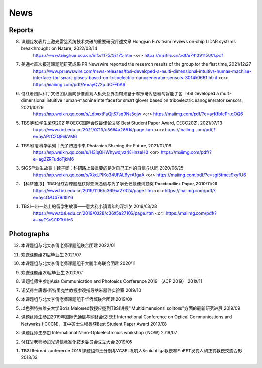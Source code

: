 News
=============

Reports
~~~~~~~~~~





8. 课题组发表片上激光雷达系统技术突破的重要研究评述文章 Hongyan Fu’s team reviews on-chip LIDAR systems breakthroughs on Nature, 2022/03/14
    https://www.tsinghua.edu.cn/info/1175/92175.htm <or>
    https://maifile.cn/pdf/a74139115801.pdf


7. 美通社首次报道课题组研究成果 PR Newswire reported the research results of the group for the first time, 2021/12/27
    https://www.prnewswire.com/news-releases/tbsi-developed-a-multi-dimensional-intuitive-human-machine-interface-for-smart-gloves-based-on-triboelectric-nanogenerator-sensors-301450661.html    <or>
    https://maiimg.com/pdf/?e=ayQV2p.dCFEbA6

6. 付红岩团队和丁文伯团队面向多维直观人机交互界面构建基于摩擦电传感器的智能手套 TBSI developed a multi-dimensional intuitive human-machine interface for smart gloves based on triboelectric nanogenerator sensors, 2021/10/29
    https://mp.weixin.qq.com/s/_dbuxtFaQjtS7sq9Na5ojw       <or>
    https://maiimg.com/pdf/?e=ayKfbIePn.qOQ6

5. TBSI两位学生荣获2021年OECC国际会议最佳论文奖 Best Student Paper Award, OECC2021, 2021/07/13
    https://www.tbsi.edu.cn/2021/0713/c3694a28810/page.htm     <or>
    https://maiimg.com/pdf/?e=ayAPzCZQ9nkVM6

4. TBSI信息科学系列｜光子塑造未来 Photonics Shaping the Future, 2021/07/08
    https://mp.weixin.qq.com/s/H3iqQHWhywdjvz48HnzeHQ   <or>
    https://maiimg.com/pdf/?e=ag2ZRFudoTjkM6

3. SIGS毕业生故事｜魏子贤：科研路上最重要的是对自己工作的自信与认同 2020/06/25
    https://mp.weixin.qq.com/s/Xkd_PIKo34UFAL6yeA1gaA   <or>
    https://maiimg.com/pdf/?e=agi5tmee9xyfU6
   
2. 【科研速报】TBSI付红岩课题组获得亚洲通信与光子学会议最佳海报奖 Postdeadline Paper, 2019/11/06
    https://www.tbsi.edu.cn/2019/1106/c3695a27324/page.htm   <or>
    https://maiimg.com/pdf/?e=aycGvU479r0IY6
    
1. TBSI一带一路上的留学生故事——意大利小镇青年的深圳梦 2019/03/28
    https://www.tbsi.edu.cn/2019/0328/c3695a27106/page.htm   <or>
    https://maiimg.com/pdf/?e=ayESeSCPTt/Hc6
    
Photographs
~~~~~~~~~~

12. 本课题组与北大李倩老师课题组联合团建 2022/01

.. raw:: html

    <IMG src="_static/202201.png" width =500>

11. 欢送课题组21届毕业生 2021/07

.. raw:: html
    
    <IMG src="_static/202107.jpg" width=500>

10. 本课题组与北大李倩老师课题组于大鹏半岛联合团建 2020/11

.. raw:: html
    
    <IMG src="_static/202011.jpg" width=500>
    
9. 欢送课题组20届毕业生 2020/07

.. raw:: html

    <IMG src="_static/group1.jpg" width=500>  

8. 课题组师生参加Asia Communication and Photonics Conference 2019 （ACP 2019） 2019/11

.. raw:: html

    <IMG src="_static/group12.jpg" width=500>

7. 诺奖得主唐娜·斯特里克兰教授参观指导纳米器件实验室 2019/10

.. raw:: html

    <IMG src="_static/group9.png" width=500>
    <IMG src="_static/group2.jpg" width=500>
    
6. 本课题组与北大李倩老师课题组于华侨城联合团建 2019/09

.. raw:: html

    <IMG src="_static/group3.jpg" width=500>


5. 以色列特拉维夫大学Boris Malomed教授应邀到TBSI讲授" Multidimensional solitons"方面的最新研究进展 2019/09

.. raw:: html

    <IMG src="_static/group8.jpg" width=500> 


4. 课题组师生参加2019年国际光通信与网络会议IEEE International Conference on Optical Communications and Networks  (ICOCN)，其中硕士生穆鑫获Best Student Paper Award 2019/08

.. raw:: html

    <IMG src="_static/group13.jpg" width=500>    
    
3. 课题组师生参加 International Nano-Optoelectronics workshop (iNOW) 2019/07

.. raw:: html

    <IMG src="_static/group14.jpg" width=500>
    
2. 付红岩老师参加光通信标准化技术委员会成立大会 2019/05

.. raw:: html

    <IMG src="_static/group15.jpg" width=500>
    
1. TBSI Retreat conference 2018 课题组师生分别与VCSEL发明人Kenichi Iga教授和FinFET发明人胡正明教授交流合影 2018/03

.. raw:: html

    <IMG src="_static/group5.jpg" width=500>
    <IMG src="_static/group6.png" width=500>
